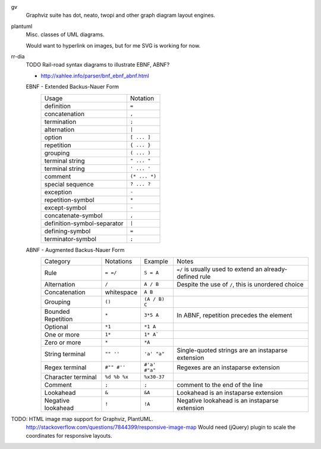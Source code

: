 

gv
  Graphviz suite has dot, neato, twopi and other graph diagram layout engines.

plantuml
  Misc. classes of UML diagrams.

  Would want to hyperlink on images, but for me SVG is working for now.

rr-dia
  TODO Rail-road syntax diagrams to illustrate EBNF, ABNF?

  - http://xahlee.info/parser/bnf_ebnf_abnf.html

  EBNF - Extended Backus-Nauer Form
    ============================== =====================
    Usage                          Notation
    ------------------------------ ---------------------
    definition                     ``=``
    concatenation                  ``,``
    termination                    ``;``
    alternation                    ``|``
    option                         ``[ ... ]``
    repetition                     ``{ ... }``
    grouping                       ``( ... )``
    terminal string                ``" ... "``
    terminal string                ``' ... '``
    comment                        ``(* ... *)``
    special sequence               ``? ... ?``
    exception                      ``-``
    ------------------------------ ---------------------
    repetition-symbol              ``*``
    except-symbol                  ``-``
    concatenate-symbol             ``,``
    definition-symbol-separator    ``|``
    defining-symbol                ``=``
    terminator-symbol              ``;``
    ============================== =====================

  ABNF - Augmented Backus-Nauer Form
    ===================== ============== =============== ===========================================================
    Category              Notations      Example         Notes
    --------------------- -------------- --------------- -----------------------------------------------------------
    Rule                  ``= =/``       ``S = A``       ``=/`` is usually used to extend an already-defined rule
    Alternation           ``/``          ``A / B``       Despite the use of ``/``, this is unordered choice
    Concatenation         whitespace     ``A B``
    Grouping              ``()``         ``(A / B) C``
    Bounded Repetition    ``*``          ``3*5 A``       In ABNF, repetition precedes the element
    Optional              ``*1``         ``*1 A``
    One or more           ``1*``         ``1* A```
    Zero or more          ``*``          ``*A``
    String terminal       ``"" ''``      ``'a' "a"``     Single-quoted strings are an instaparse extension
    Regex terminal        ``#"" #''``    ``#'a' #"a"``   Regexes are an instaparse extension
    Character terminal    ``%d %b %x``   ``%x30-37``
    Comment               ``;``          ``;``           comment to the end of the line
    Lookahead             ``&``          ``&A``          Lookahead is an instaparse extension
    Negative lookahead    ``!``          ``!A``          Negative lookahead is an instaparse extension
    ===================== ============== =============== ===========================================================



TODO: HTML image map support for Graphviz, PlantUML.
  http://stackoverflow.com/questions/7844399/responsive-image-map
  Would need (jQuery) plugin to scale the coordinates for responsive layouts.


